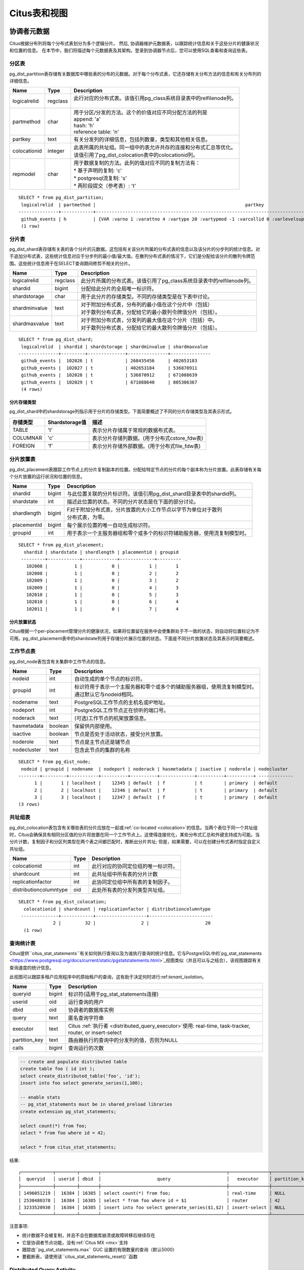 .. _metadata_tables:

Citus表和视图
======================

协调者元数据
--------------------

Citus根据分布列将每个分布式表划分为多个逻辑分片。
然后, 协调器维护元数据表，以跟踪统计信息和关于这些分片的健康状况和位置的信息。
在本节中，我们将描述每个元数据表及其架构。登录到协调器节点后，您可以使用SQL查看和查询这些表。

.. _partition_table:

分区表
~~~~~~~~~~~~~~~~~

pg_dist_partition表存储有关数据库中哪些表的分布的元数据。对于每个分布式表，它还存储有关分布方法的信息和有关分布列的详细信息。

+----------------+----------------------+---------------------------------------------------------------------------+
|      Name      |         Type         |       Description                                                         |
+================+======================+===========================================================================+
| logicalrelid   |         regclass     | | 此行对应的分布式表。该值引用pg_class系统目录表中的relfilenode列。       |
|                |                      | |                                                                         |
+----------------+----------------------+---------------------------------------------------------------------------+
|  partmethod    |         char         | | 用于分区/分发的方法。这个的价值对应不同分配方法的列是                   |
|                |                      | | append: 'a'                                                             |
|                |                      | | hash: 'h'                                                               |
|                |                      | | reference table: 'n'                                                    |
+----------------+----------------------+---------------------------------------------------------------------------+
|   partkey      |         text         | | 有关分发列的详细信息，包括列数量，类型和其他相关信息。                  |
+----------------+----------------------+---------------------------------------------------------------------------+
|   colocationid |         integer      | | 此表所属的共址组。同一组中的表允许共存的连接和分布式汇总等优化。        |
|                |                      | | 该值引用了pg_dist_colocation表中的colocationid列。                      |
+----------------+----------------------+---------------------------------------------------------------------------+
|   repmodel     |         char         | | 用于数据复制的方法。此列的值对应不同的复制方法有：                      |
|                |                      | | * 基于声明的复制: 'c'                                                   |
|                |                      | | * postgresql流复制:  's'                                                |
|                |                      | | * 两阶段提交（参考表）: 't'                                             |
+----------------+----------------------+---------------------------------------------------------------------------+

::

    SELECT * from pg_dist_partition;
     logicalrelid  | partmethod |                                                        partkey                                                         | colocationid | repmodel 
    ---------------+------------+------------------------------------------------------------------------------------------------------------------------+--------------+----------
     github_events | h          | {VAR :varno 1 :varattno 4 :vartype 20 :vartypmod -1 :varcollid 0 :varlevelsup 0 :varnoold 1 :varoattno 4 :location -1} |            2 | c
     (1 row)

.. _pg_dist_shard:

分片表
~~~~~~~~~~~~~~~~~

pg_dist_shard表存储有关表的各个分片的元数据。这包括有关该分片所属的分布式表的信息以及该分片的分步列的统计信息。对于追加分布式表，这些统计信息对应于分步列的最小值/最大值。在散列分布式表的情况下，它们是分配给该分片的散列令牌范围。这些统计信息用于在SELECT查询期间修剪不相关的分片。

+----------------+----------------------+---------------------------------------------------------------------------+
|      Name      |         Type         |       Description                                                         |
+================+======================+===========================================================================+
| logicalrelid   |         regclass     | | 此分片所属的分布式表。该值引用了pg_class系统目录表中的relfilenode列。   |
+----------------+----------------------+---------------------------------------------------------------------------+
|    shardid     |         bigint       | | 分配给此分片的全局唯一标识符。                                          |
+----------------+----------------------+---------------------------------------------------------------------------+
| shardstorage   |            char      | | 用于此分片的存储类型。不同的存储类型是在下表中讨论。                    |
+----------------+----------------------+---------------------------------------------------------------------------+
| shardminvalue  |            text      | | 对于附加分布式表，分布列的最小值在这个分片中（包括）                    |
|                |                      | | 对于散列分布式表，分配给它的最小散列令牌值分片（包括）。                |
+----------------+----------------------+---------------------------------------------------------------------------+
| shardmaxvalue  |            text      | | 对于附加分布式表，分发列的最大值在这个分片（包括）中。                  |
|                |                      | | 对于散列分布式表，分配给它的最大散列令牌值分片（包括）。                |
+----------------+----------------------+---------------------------------------------------------------------------+

::

    SELECT * from pg_dist_shard;
     logicalrelid  | shardid | shardstorage | shardminvalue | shardmaxvalue 
    ---------------+---------+--------------+---------------+---------------
     github_events |  102026 | t            | 268435456     | 402653183
     github_events |  102027 | t            | 402653184     | 536870911
     github_events |  102028 | t            | 536870912     | 671088639
     github_events |  102029 | t            | 671088640     | 805306367
     (4 rows)


分片存储类型
$$$$$$$$$$$$$$$$$$$$$$$$$$$$$$$$

pg_dist_shard中的shardstorage列指示用于分片的存储类型。下面简要概述了不同的分片存储类型及其表示形式。

+----------------+----------------------+---------------------------------------------------------------------------+
|  存储类型      |  Shardstorage值      |  描述                                                                     |
+================+======================+===========================================================================+
|   TABLE        |           't'        | | 表示分片存储属于常规的数据布式表。                                      |
+----------------+----------------------+---------------------------------------------------------------------------+
|  COLUMNAR      |            'c'       | | 表示分片存储列数据。(用于分布式cstore_fdw表)                            |
+----------------+----------------------+---------------------------------------------------------------------------+
|   FOREIGN      |            'f'       | | 表示分片存储外部数据。(用于分布式file_fdw表)                            |
+----------------+----------------------+---------------------------------------------------------------------------+


.. _placements:

分片放置表
~~~~~~~~~~~~~~~~~~~~~~~~~~~~~~~~~~~~~~~

pg_dist_placement表跟踪工作节点上的分片复制副本的位置。分配给特定节点的分片的每个副本称为分片放置。此表存储有关每个分片放置的运行状况和位置的信息。

+----------------+----------------------+---------------------------------------------------------------------------+
|      Name      |         Type         |       Description                                                         |
+================+======================+===========================================================================+
| shardid        |       bigint         | | 与此位置关联的分片标识符。该值引用pg_dist_shard目录表中的shardid列。    |
+----------------+----------------------+---------------------------------------------------------------------------+
| shardstate     |         int          | | 描述此位置的状态。不同的分片状态是在下面的部分讨论。                    |
+----------------+----------------------+---------------------------------------------------------------------------+
| shardlength    |       bigint         | | F对于附加分布式表，分片放置的大小工作节点以字节为单位对于散列           |
|                |                      | | 分布式表，为零。                                                        |
+----------------+----------------------+---------------------------------------------------------------------------+
| placementid    |       bigint         | | 每个展示位置的唯一自动生成标识符。                                      |
+----------------+----------------------+---------------------------------------------------------------------------+
| groupid        |         int          | | 用于表示一个主服务器组和零个或多个的标识符辅助服务器，使用流复制模型时。|
+----------------+----------------------+---------------------------------------------------------------------------+

::

  SELECT * from pg_dist_placement;
    shardid | shardstate | shardlength | placementid | groupid
   ---------+------------+-------------+-------------+---------
     102008 |          1 |           0 |           1 |       1
     102008 |          1 |           0 |           2 |       2
     102009 |          1 |           0 |           3 |       2
     102009 |          1 |           0 |           4 |       3
     102010 |          1 |           0 |           5 |       3
     102010 |          1 |           0 |           6 |       4
     102011 |          1 |           0 |           7 |       4

.. 注意::

  截至Citus 7.0，类似表:code:`pg_dist_shard_placement`已被弃用。它包括每个位置的节点名称和端口：

  ::

    SELECT * from pg_dist_shard_placement;
      shardid | shardstate | shardlength | nodename  | nodeport | placementid 
     ---------+------------+-------------+-----------+----------+-------------
       102008 |          1 |           0 | localhost |    12345 |           1
       102008 |          1 |           0 | localhost |    12346 |           2
       102009 |          1 |           0 | localhost |    12346 |           3
       102009 |          1 |           0 | localhost |    12347 |           4
       102010 |          1 |           0 | localhost |    12347 |           5
       102010 |          1 |           0 | localhost |    12345 |           6
       102011 |          1 |           0 | localhost |    12345 |           7

  现在可以通过在groupid 上将pg_dist_placement与:ref:`pg_dist_node <pg_dist_node>`连接来获取该信息。为了兼容性，Citus仍然提供pg_dist_shard_placement作为视图。但是，我们建议尽可能使用新的，更规范化的表。

分片放置状态
$$$$$$$$$$$$$$$$$$$$$$$$$$$$$$$$$$$$$$$$$$$

Citus根据一个per-placement管理分片的健康状况，如果将位置留在服务中会使集群处于不一致的状态，则自动将位置标记为不可用。pg_dist_placement表中的shardstate列用于存储分片展示位置的状态。下面是不同分片放置状态及其表示的简要概述。


+----------------+----------------------+---------------------------------------------------------------------------+
|  State name    |  Shardstate value    |       Description                                                         |
+================+======================+===========================================================================+
|   FINALIZED    |           1          | | 这是创建状态的新分片。分片放置在这种状态下被认为是最新的                |
|                |                      | | 并用于查询计划和执行。  	                                             |
+----------------+----------------------+---------------------------------------------------------------------------+
| INACTIVE       |            3         | | 处于此状态的分片展示位置被视为非活动状态,                               |
|                |                      | | 理所当然的与同一分片的其他副本不同步。                                  |
|                |                      | | 这种情况可能出现当此展示位置的追加，                                    |
|                |                      | | 修改（INSERT，UPDATE或DELETE）或DDL操作失败时。                         |
|                |                      | | 在规划和执行期间，查询规划器将忽略此状态的展示位置。                    |
|                |                      | | 用户可以使用幕后活动将这些分片数据与完成的副本同步。                    |
+----------------+----------------------+---------------------------------------------------------------------------+
|   TO_DELETE    |            4         | | 如果Citus为了响应一个master_apply_delete_command调用,                   |
|                |                      | | 而尝试删除分片放置并失败，                                              |
|                |                      | | 放置位置会调整到了这个状态。                                            |
|                |                      | | 然后，用户可以在后续的后台活动中删除这些分片。                          |
+----------------+----------------------+---------------------------------------------------------------------------+


.. _pg_dist_node:

工作节点表
~~~~~~~~~~~~~~~~~~~~~~~~~~~~~~~~~~~~~~~

pg_dist_node表包含有关集群中工作节点的信息。

+----------------+----------------------+---------------------------------------------------------------------------+
|      Name      |         Type         |       Description                                                         |
+================+======================+===========================================================================+
| nodeid         |         int          | | 自动生成的单个节点的标识符。                                            |
+----------------+----------------------+---------------------------------------------------------------------------+
| groupid        |         int          | | 标识符用于表示一个主服务器和零个或多个的辅助服务器组，使用流复制模型时。|
|                |                      | | 通过默认它与nodeid相同。                                                |
+----------------+----------------------+---------------------------------------------------------------------------+
| nodename       |         text         | | PostgreSQL工作节点的主机名或IP地址。                                    |
+----------------+----------------------+---------------------------------------------------------------------------+
| nodeport       |         int          | | PostgreSQL工作节点正在侦听的端口号。                                    |
+----------------+----------------------+---------------------------------------------------------------------------+
| noderack       |        text          | | (可选)工作节点的机架放置信息。                                          |
+----------------+----------------------+---------------------------------------------------------------------------+
| hasmetadata    |        boolean       | | 保留供内部使用。                                                        |
+----------------+----------------------+---------------------------------------------------------------------------+
| isactive       |        boolean       | | 节点是否处于活动状态，接受分片放置。                                    |
+----------------+----------------------+---------------------------------------------------------------------------+
| noderole       |        text          | | 节点是主节点还是辅节点                                                  |
+----------------+----------------------+---------------------------------------------------------------------------+
| nodecluster    |        text          | | 包含此节点的集群的名称                                                  |
+----------------+----------------------+---------------------------------------------------------------------------+

::

    SELECT * from pg_dist_node;
     nodeid | groupid | nodename  | nodeport | noderack | hasmetadata | isactive | noderole | nodecluster
    --------+---------+-----------+----------+----------+-------------+----------+----------+ -------------
          1 |       1 | localhost |    12345 | default  | f           | t        | primary  | default
          2 |       2 | localhost |    12346 | default  | f           | t        | primary  | default
          3 |       3 | localhost |    12347 | default  | f           | t        | primary  | default
    (3 rows)

.. _colocation_group_table:

共址组表
~~~~~~~~~~~~~~~~~~~~~~~~~~~~~~~~~~~~~~~

pg_dist_colocation表包含有关哪些表的分片应放在一起或:ref:`co-located <colocation>`的信息。当两个表位于同一个共址组时，Citus会确保具有相同分区值的分片将放置在同一个工作节点上。这使得连接优化，某些分布式汇总和外键支持成为可能。当分片计数，复制因子和分区列类型在两个表之间都匹配时，推断出分片共址; 但是，如果需要，可以在创建分布式表时指定自定义共址组。

+------------------------+----------------------+-------------------------------------------------------------------+
|      Name              |         Type         |       Description                                                 |
+========================+======================+===================================================================+
| colocationid           |         int          | | 此行对应的协同定位组的唯一标识符。                              |
+------------------------+----------------------+-------------------------------------------------------------------+
| shardcount             |         int          | | 此共址组中所有表的分片计数                                      |
+------------------------+----------------------+-------------------------------------------------------------------+
| replicationfactor      |         int          | | 此协同定位组中所有表的复制因子。                                |
+------------------------+----------------------+-------------------------------------------------------------------+
| distributioncolumntype |         oid          | | 此处所有表的分发列类型共址组。                                  |
+------------------------+----------------------+-------------------------------------------------------------------+

::

    SELECT * from pg_dist_colocation;
      colocationid | shardcount | replicationfactor | distributioncolumntype 
     --------------+------------+-------------------+------------------------
                 2 |         32 |                 2 |                     20
      (1 row)

.. _citus_stat_statements:

查询统计表
~~~~~~~~~~~~~~~~~~~~~~

.. 注意::
  citus_stat_statements视图是Citus企业版的一部分。请`联系我们 <https://www.citusdata.com/about/contact_us>`_以获取此功能。

Citus提供``citus_stat_statements``有关如何执行查询以及为谁执行查询的统计信息。它与PostgreSQL中的`pg_stat_statements <https://www.postgresql.org/docs/current/static/pgstatstatements.html>`_视图类似（并且可以与之结合），该视图跟踪有关查询速度的统计信息。

此视图可以跟踪多租户应用程序中的原始租户的查询，这有助于决定何时进行:ref:`tenant_isolation`。

+----------------+--------+---------------------------------------------------------+
| Name           | Type   | Description                                             |
+================+========+=========================================================+
| queryid        | bigint | 标识符(适用于pg_stat_statements连接)                    |
+----------------+--------+---------------------------------------------------------+
| userid         | oid    | 运行查询的用户                                          |
+----------------+--------+---------------------------------------------------------+
| dbid           | oid    | 协调者的数据库实例                                      |
+----------------+--------+---------------------------------------------------------+
| query          | text   | 匿名查询字符串                                          |
+----------------+--------+---------------------------------------------------------+
| executor       | text   | Citus :ref:`执行者 <distributed_query_executor>`使用:   |
|                |        | real-time, task-tracker, router, or insert-select       |
+----------------+--------+---------------------------------------------------------+
| partition_key  | text   | 路由器执行的查询中的分发列的值，否则为NULL              |
+----------------+--------+---------------------------------------------------------+
| calls          | bigint | 查询运行的次数                                          |
+----------------+--------+---------------------------------------------------------+

.. code-block:: sql

  -- create and populate distributed table
  create table foo ( id int );
  select create_distributed_table('foo', 'id');
  insert into foo select generate_series(1,100);

  -- enable stats
  -- pg_stat_statements must be in shared_preload libraries
  create extension pg_stat_statements;

  select count(*) from foo;
  select * from foo where id = 42;

  select * from citus_stat_statements;

结果:

::

  ┌────────────┬────────┬───────┬───────────────────────────────────────────────┬───────────────┬───────────────┬───────┐
  │  queryid   │ userid │ dbid  │                     query                     │   executor    │ partition_key │ calls │
  ├────────────┼────────┼───────┼───────────────────────────────────────────────┼───────────────┼───────────────┼───────┤
  │ 1496051219 │  16384 │ 16385 │ select count(*) from foo;                     │ real-time     │ NULL          │     1 │
  │ 2530480378 │  16384 │ 16385 │ select * from foo where id = $1               │ router        │ 42            │     1 │
  │ 3233520930 │  16384 │ 16385 │ insert into foo select generate_series($1,$2) │ insert-select │ NULL          │     1 │
  └────────────┴────────┴───────┴───────────────────────────────────────────────┴───────────────┴───────────────┴───────┘

注意事项:

* 统计数据不会被复制，并且不会在数据库崩溃或故障转移后继续存在
* 它是协调者节点功能，没有:ref:`Citus MX <mx>`支持
* 跟踪由``pg_stat_statements.max`` GUC 设置的有限数量的查询（默认5000）
* 要截断表，请使用该``citus_stat_statements_reset()``函数

Distributed Query Activity
~~~~~~~~~~~~~~~~~~~~~~~~~~

With :ref:`mx` users can execute distributed queries from any node. Examining the standard Postgres `pg_stat_activity <https://www.postgresql.org/docs/current/static/monitoring-stats.html#PG-STAT-ACTIVITY-VIEW>`_ view on the coordinator won't include those worker-initiated queries. Also queries might get blocked on row-level locks on one of the shards on a worker node. If that happens then those queries would not show up in `pg_locks <https://www.postgresql.org/docs/current/static/view-pg-locks.html>`_ on the Citus coordinator node.

Citus provides special views to watch queries and locks throughout the cluster, including shard-specific queries used internally to build results for distributed queries.

* **citus_dist_stat_activity**: shows the distributed queries that are executing on all nodes. A superset of ``pg_stat_activity``, usable wherever the latter is.
* **citus_worker_stat_activity**: shows queries on workers, including fragment queries against individual shards.
* **citus_lock_waits**: Blocked queries throughout the cluster.

The first two views include all columns of `pg_stat_activity <https://www.postgresql.org/docs/current/static/monitoring-stats.html#PG-STAT-ACTIVITY-VIEW>`_ plus the host host/port of the worker that initiated the query and the host/port of the coordinator node of the cluster.

For example, consider counting the rows in a distributed table:

.. code-block:: postgres

   -- run from worker on localhost:9701

   SELECT count(*) FROM users_table;

We can see the query appear in ``citus_dist_stat_activity``:

.. code-block:: postgres

   SELECT * FROM citus_dist_stat_activity;

   -[ RECORD 1 ]----------+----------------------------------
   query_hostname         | localhost
   query_hostport         | 9701
   master_query_host_name | localhost
   master_query_host_port | 9701
   transaction_number     | 1
   transaction_stamp      | 2018-10-05 13:27:20.691907+03
   datid                  | 12630
   datname                | postgres
   pid                    | 23723
   usesysid               | 10
   usename                | citus
   application_name       | psql
   client_addr            | 
   client_hostname        | 
   client_port            | -1
   backend_start          | 2018-10-05 13:27:14.419905+03
   xact_start             | 2018-10-05 13:27:16.362887+03
   query_start            | 2018-10-05 13:27:20.682452+03
   state_change           | 2018-10-05 13:27:20.896546+03
   wait_event_type        | Client
   wait_event             | ClientRead
   state                  | idle in transaction
   backend_xid            | 
   backend_xmin           | 
   query                  | SELECT count(*) FROM users_table;
   backend_type           | client backend

This query requires information from all shards. Some of the information is in shard ``users_table_102038`` which happens to be stored in localhost:9700. We can see a query accessing the shard by looking at the ``citus_worker_stat_activity`` view:

.. code-block:: postgres

   SELECT * FROM citus_worker_stat_activity;

   -[ RECORD 1 ]----------+-----------------------------------------------------------------------------------------
   query_hostname         | localhost
   query_hostport         | 9700
   master_query_host_name | localhost
   master_query_host_port | 9701
   transaction_number     | 1
   transaction_stamp      | 2018-10-05 13:27:20.691907+03
   datid                  | 12630
   datname                | postgres
   pid                    | 23781
   usesysid               | 10
   usename                | citus
   application_name       | citus
   client_addr            | ::1
   client_hostname        | 
   client_port            | 51773
   backend_start          | 2018-10-05 13:27:20.75839+03
   xact_start             | 2018-10-05 13:27:20.84112+03
   query_start            | 2018-10-05 13:27:20.867446+03
   state_change           | 2018-10-05 13:27:20.869889+03
   wait_event_type        | Client
   wait_event             | ClientRead
   state                  | idle in transaction
   backend_xid            | 
   backend_xmin           | 
   query                  | COPY (SELECT count(*) AS count FROM users_table_102038 users_table WHERE true) TO STDOUT
   backend_type           | client backend

The ``query`` field shows data being copied out of the shard to be counted.

.. 注意::

  If a router query (e.g. single-tenant in a multi-tenant application, ``SELECT * FROM table WHERE tenant_id = X``) is executed without a transaction block, then master_query_host_name and master_query_host_port columns will be NULL in citus_worker_stat_activity.

To see how ``citus_lock_waits`` works, we can generate a locking situation manually. First we'll set up a test table from the coordinator:

.. code-block:: postgres

   CREATE TABLE numbers AS
     SELECT i, 0 AS j FROM generate_series(1,10) AS i;
   SELECT create_distributed_table('numbers', 'i');

Then, using two sessions on the coordinator, we can run this sequence of statements:

.. code-block:: postgres

   -- session 1                           -- session 2
   -------------------------------------  -------------------------------------
   BEGIN;
   UPDATE numbers SET j = 2 WHERE i = 1;
                                          BEGIN;
                                          UPDATE numbers SET j = 3 WHERE i = 1;
                                          -- (this blocks)

The ``citus_lock_waits`` view shows the situation.

.. code-block:: postgres

   SELECT * FROM citus_lock_waits;

   -[ RECORD 1 ]-------------------------+----------------------------------------
   waiting_pid                           | 88624
   blocking_pid                          | 88615
   blocked_statement                     | UPDATE numbers SET j = 3 WHERE i = 1;
   current_statement_in_blocking_process | UPDATE numbers SET j = 2 WHERE i = 1;
   waiting_node_id                       | 0
   blocking_node_id                      | 0
   waiting_node_name                     | coordinator_host
   blocking_node_name                    | coordinator_host
   waiting_node_port                     | 5432
   blocking_node_port                    | 5432

In this example the queries originated on the coordinator, but the view can also list locks between queries originating on workers (executed with Citus MX for instance).

Tables on all Nodes
-------------------

Citus has other informational tables and views which are accessible on all nodes, not just the coordinator.

.. _pg_dist_authinfo:

Connection Credentials Table
~~~~~~~~~~~~~~~~~~~~~~~~~~~~

.. 注意::

  This table 是Citus企业版的一部分。请`联系我们 <https://www.citusdata.com/about/contact_us>`_以获取此功能。

The ``pg_dist_authinfo`` table holds authentication parameters used by Citus nodes to connect to one another.

+----------+---------+-------------------------------------------------+
| Name     | Type    | Description                                     |
+==========+=========+=================================================+
| nodeid   | integer | Node id from :ref:`pg_dist_node`, or 0, or -1   |
+----------+---------+-------------------------------------------------+
| rolename | name    | Postgres role                                   |
+----------+---------+-------------------------------------------------+
| authinfo | text    | Space-separated libpq connection parameters     |
+----------+---------+-------------------------------------------------+

Upon beginning a connection, a node consults the table to see whether a row with the destination ``nodeid`` and desired ``rolename`` exists. If so, the node includes the corresponding ``authinfo`` string in its libpq connection. A common example is to store a password, like ``'password=abc123'``, but you can review the `full list <https://www.postgresql.org/docs/current/static/libpq-connect.html#LIBPQ-PARAMKEYWORDS>`_ of possibilities.

The parameters in ``authinfo`` are space-separated, in the form ``key=val``. To write an empty value, or a value containing spaces, surround it with single quotes, e.g., ``keyword='a value'``. Single quotes and backslashes within the value must be escaped with a backslash, i.e., ``\'`` and ``\\``.

The ``nodeid`` column can also take the special values 0 and -1, which mean *all nodes* or *loopback connections*, respectively. If, for a given node, both specific and all-node rules exist, the specific rule has precedence.

::

    SELECT * FROM pg_dist_authinfo;

     nodeid | rolename | authinfo
    --------+----------+-----------------
        123 | jdoe     | password=abc123
    (1 row)

Connection Pooling Credentials
~~~~~~~~~~~~~~~~~~~~~~~~~~~~~~

.. 注意::

  This table 是Citus企业版的一部分。请`联系我们 <https://www.citusdata.com/about/contact_us>`_以获取此功能。

If you want to use a connection pooler to connect to a node, you can specify the pooler options using ``pg_dist_poolinfo``. This metadata table holds the host, port and database name for Citus to use when connecting to a node through a pooler.

If pool information is present, Citus will try to use these values instead of setting up a direct connection. The pg_dist_poolinfo information in this case supersedes :ref:`pg_dist_node <pg_dist_node>`.

+----------+---------+---------------------------------------------------+
| Name     | Type    | Description                                       |
+==========+=========+===================================================+
| nodeid   | integer | Node id from :ref:`pg_dist_node`                  |
+----------+---------+---------------------------------------------------+
| poolinfo | text    | Space-separated parameters: host, port, or dbname |
+----------+---------+---------------------------------------------------+

.. 注意::

   In some situations Citus ignores the settings in pg_dist_poolinfo. For instance :ref:`Shard rebalancing <shard_rebalancing>` is not compatible with connection poolers such as pgbouncer. In these scenarios Citus will use a direct connection.

.. code-block:: sql

   -- how to connect to node 1 (as identified in pg_dist_node)

   INSERT INTO pg_dist_poolinfo (nodeid, poolinfo)
        VALUES (1, 'host=127.0.0.1 port=5433');

.. _worker_shards:

Shards and Indices on MX Workers
~~~~~~~~~~~~~~~~~~~~~~~~~~~~~~~~

.. 注意::

   The citus_shards_on_worker and citus_shard_indexes_on_worker views are relevant in Citus MX only. In the non-MX scenario they contain no rows.

Worker nodes store shards as tables that are ordinarily hidden in Citus MX (see :ref:`override_table_visibility`). The easiest way to obtain information about the shards on each worker is to consult that worker's ``citus_shards_on_worker`` view. For instance, here are some shards on a worker for the distributed table ``test_table``:

.. code-block:: postgres

   SELECT * FROM citus_shards_on_worker ORDER BY 2;
    Schema |        Name        | Type  | Owner
   --------+--------------------+-------+-------
    public | test_table_1130000 | table | citus
    public | test_table_1130002 | table | citus

Indices for shards are also hidden, but discoverable through another view, ``citus_shard_indexes_on_worker``:

.. code-block:: postgres

   SELECT * FROM citus_shard_indexes_on_worker ORDER BY 2;
    Schema |        Name        | Type  | Owner |       Table
   --------+--------------------+-------+-------+--------------------
    public | test_index_1130000 | index | citus | test_table_1130000
    public | test_index_1130002 | index | citus | test_table_1130002

